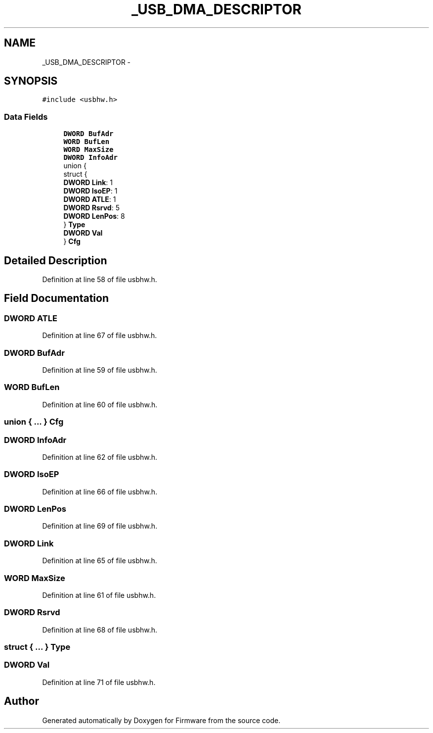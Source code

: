 .TH "_USB_DMA_DESCRIPTOR" 3 "Sun Oct 17 2010" "Version 01" "Firmware" \" -*- nroff -*-
.ad l
.nh
.SH NAME
_USB_DMA_DESCRIPTOR \- 
.SH SYNOPSIS
.br
.PP
.PP
\fC#include <usbhw.h>\fP
.SS "Data Fields"

.in +1c
.ti -1c
.RI "\fBDWORD\fP \fBBufAdr\fP"
.br
.ti -1c
.RI "\fBWORD\fP \fBBufLen\fP"
.br
.ti -1c
.RI "\fBWORD\fP \fBMaxSize\fP"
.br
.ti -1c
.RI "\fBDWORD\fP \fBInfoAdr\fP"
.br
.ti -1c
.RI "union {"
.br
.ti -1c
.RI "   struct {"
.br
.ti -1c
.RI "      \fBDWORD\fP \fBLink\fP: 1"
.br
.ti -1c
.RI "      \fBDWORD\fP \fBIsoEP\fP: 1"
.br
.ti -1c
.RI "      \fBDWORD\fP \fBATLE\fP: 1"
.br
.ti -1c
.RI "      \fBDWORD\fP \fBRsrvd\fP: 5"
.br
.ti -1c
.RI "      \fBDWORD\fP \fBLenPos\fP: 8"
.br
.ti -1c
.RI "   } \fBType\fP"
.br
.ti -1c
.RI "   \fBDWORD\fP \fBVal\fP"
.br
.ti -1c
.RI "} \fBCfg\fP"
.br
.in -1c
.SH "Detailed Description"
.PP 
Definition at line 58 of file usbhw.h.
.SH "Field Documentation"
.PP 
.SS "\fBDWORD\fP \fBATLE\fP"
.PP
Definition at line 67 of file usbhw.h.
.SS "\fBDWORD\fP \fBBufAdr\fP"
.PP
Definition at line 59 of file usbhw.h.
.SS "\fBWORD\fP \fBBufLen\fP"
.PP
Definition at line 60 of file usbhw.h.
.SS "union { ... }   \fBCfg\fP"
.SS "\fBDWORD\fP \fBInfoAdr\fP"
.PP
Definition at line 62 of file usbhw.h.
.SS "\fBDWORD\fP \fBIsoEP\fP"
.PP
Definition at line 66 of file usbhw.h.
.SS "\fBDWORD\fP \fBLenPos\fP"
.PP
Definition at line 69 of file usbhw.h.
.SS "\fBDWORD\fP \fBLink\fP"
.PP
Definition at line 65 of file usbhw.h.
.SS "\fBWORD\fP \fBMaxSize\fP"
.PP
Definition at line 61 of file usbhw.h.
.SS "\fBDWORD\fP \fBRsrvd\fP"
.PP
Definition at line 68 of file usbhw.h.
.SS "struct { ... }   \fBType\fP"
.SS "\fBDWORD\fP \fBVal\fP"
.PP
Definition at line 71 of file usbhw.h.

.SH "Author"
.PP 
Generated automatically by Doxygen for Firmware from the source code.
